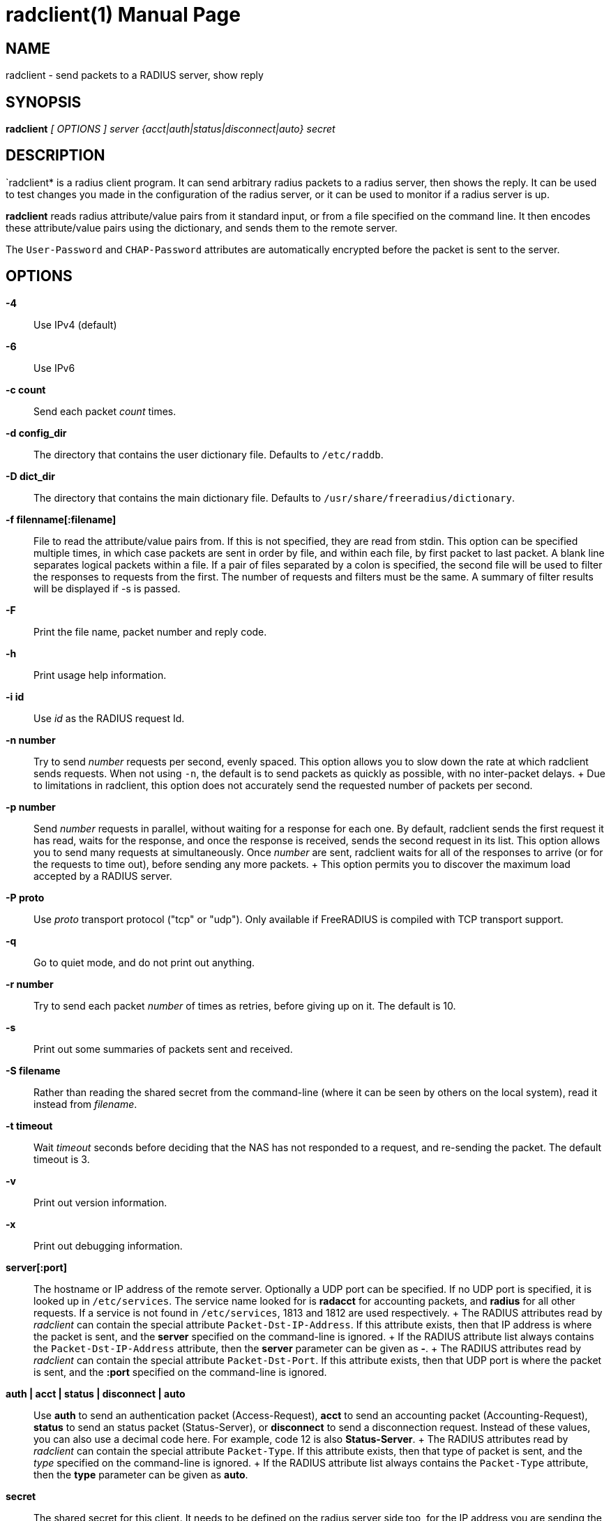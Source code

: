 = radclient(1)
Alan DeKok
:doctype: manpage
:release-version: 4.0.0
:man manual: FreeRADIUS
:man source: FreeRADIUS
:page-layout: base

== NAME

radclient - send packets to a RADIUS server, show reply

== SYNOPSIS

*radclient* _[ OPTIONS ]_ _server {acct|auth|status|disconnect|auto} secret_

== DESCRIPTION

`radclient* is a radius client program. It can send arbitrary radius
packets to a radius server, then shows the reply. It can be used to test
changes you made in the configuration of the radius server, or it can be
used to monitor if a radius server is up.

*radclient* reads radius attribute/value pairs from it standard input,
or from a file specified on the command line. It then encodes these
attribute/value pairs using the dictionary, and sends them to the remote
server.

The `User-Password` and `CHAP-Password` attributes are automatically
encrypted before the packet is sent to the server.

== OPTIONS

*-4*::
  Use IPv4 (default)

*-6*::
  Use IPv6

*-c count*::
  Send each packet _count_ times.

*-d config_dir*::
  The directory that contains the user dictionary file. Defaults to
  `/etc/raddb`.

*-D dict_dir*::
  The directory that contains the main dictionary file. Defaults to
  `/usr/share/freeradius/dictionary`.

*-f filenname[:filename]*::
  File to read the attribute/value pairs from. If this is not specified,
  they are read from stdin. This option can be specified multiple times,
  in which case packets are sent in order by file, and within each file,
  by first packet to last packet. A blank line separates logical packets
  within a file. If a pair of files separated by a colon is specified, the
  second file will be used to filter the responses to requests from the
  first. The number of requests and filters must be the same. A summary of
  filter results will be displayed if -s is passed.

*-F*::
  Print the file name, packet number and reply code.

*-h*::
  Print usage help information.

*-i id*::
  Use _id_ as the RADIUS request Id.

*-n number*::
  Try to send _number_ requests per second, evenly spaced. This option
  allows you to slow down the rate at which radclient sends requests. When
  not using `-n`, the default is to send packets as quickly as possible,
  with no inter-packet delays.
 +
  Due to limitations in radclient, this option does not accurately send
  the requested number of packets per second.

*-p number*::
  Send _number_ requests in parallel, without waiting for a response
  for each one. By default, radclient sends the first request it has
  read, waits for the response, and once the response is received,
  sends the second request in its list. This option allows you to send
  many requests at simultaneously. Once _number_ are sent, radclient
  waits for all of the responses to arrive (or for the requests to
  time out), before sending any more packets.
 +
  This option permits you to discover the maximum load accepted by a
  RADIUS server.

*-P proto*::
  Use _proto_ transport protocol ("tcp" or "udp"). Only available if
  FreeRADIUS is compiled with TCP transport support.

*-q*::
  Go to quiet mode, and do not print out anything.

*-r number*::
  Try to send each packet _number_ of times as retries, before giving up on it.
  The default is 10.

*-s*::
  Print out some summaries of packets sent and received.

*-S filename*::
   Rather than reading the shared secret from the command-line (where it
  can be seen by others on the local system), read it instead from
  _filename_.

*-t timeout*::
  Wait _timeout_ seconds before deciding that the NAS has not responded
  to a request, and re-sending the packet. The default timeout is 3.

*-v*::
  Print out version information.

*-x*::
  Print out debugging information.

*server[:port]*::
  The hostname or IP address of the remote server. Optionally a UDP port
  can be specified. If no UDP port is specified, it is looked up in
  `/etc/services`. The service name looked for is *radacct* for accounting
  packets, and *radius* for all other requests. If a service is not found
  in `/etc/services`, 1813 and 1812 are used respectively.
 +
  The RADIUS attributes read by _radclient_ can contain the special
  attribute `Packet-Dst-IP-Address`. If this attribute exists, then that
  IP address is where the packet is sent, and the *server* specified on
  the command-line is ignored.
 +
  If the RADIUS attribute list always contains the `Packet-Dst-IP-Address`
  attribute, then the *server* parameter can be given as *-*.
 +
  The RADIUS attributes read by _radclient_ can contain the special
  attribute `Packet-Dst-Port`. If this attribute exists, then that UDP
  port is where the packet is sent, and the *:port* specified on the
  command-line is ignored.

*auth | acct | status | disconnect | auto*::
  Use *auth* to send an authentication packet (Access-Request), *acct*
  to send an accounting packet (Accounting-Request), *status* to send an
  status packet (Status-Server), or *disconnect* to send a disconnection
  request. Instead of these values, you can also use a decimal code here.
  For example, code 12 is also *Status-Server*.
 +
  The RADIUS attributes read by _radclient_ can contain the special
  attribute `Packet-Type`. If this attribute exists, then that type of
  packet is sent, and the _type_ specified on the command-line is ignored.
 +
  If the RADIUS attribute list always contains the `Packet-Type`
  attribute, then the *type* parameter can be given as *auto*.

*secret*::
  The shared secret for this client. It needs to be defined on the
  radius server side too, for the IP address you are sending the radius
  packets from.

== EXAMPLE

A sample session that queries the remote server for _Status-Server_.
Not all servers support this, but FreeRADIUS has configurable support
for it.

[source,shell]
----
$ echo "Message-Authenticator = 0x00" | radclient 192.0.2.42 status s3cr3t
Sending request to server 192.0.2.42, port 1812.
Received Packet from host 192.0.2.42 code=2, id=140, length=54
    Reply-Message = "FreeRADIUS up 21 days, 02:05"
----

== SEE ALSO

radiusd(8),

== AUTHOR

The FreeRADIUS Server Project (http://www.freeradius.org)
